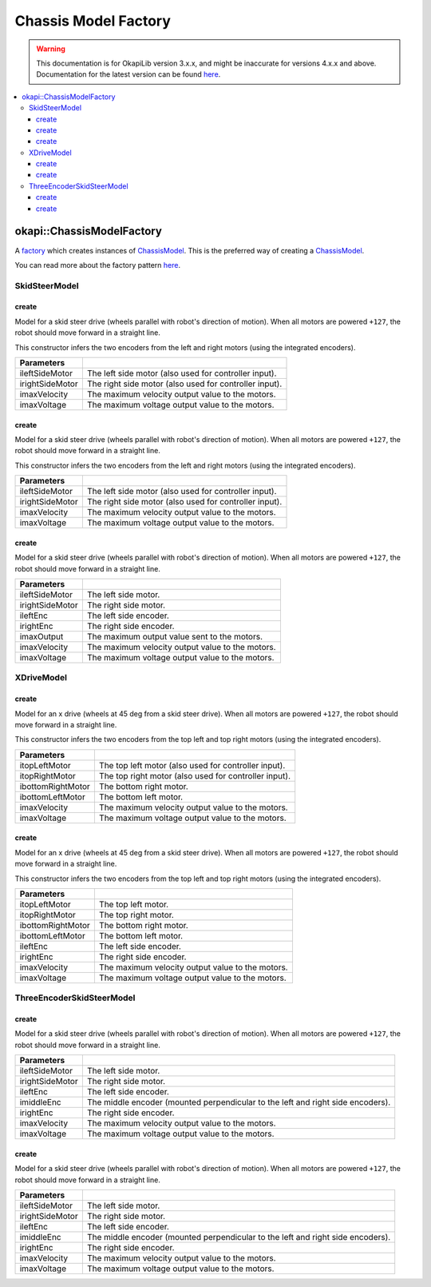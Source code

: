 =====================
Chassis Model Factory
=====================

.. warning:: This documentation is for OkapiLib version 3.x.x, and might be inaccurate for versions 4.x.x and above. Documentation for the latest version can be found
         `here <https://okapilib.github.io/OkapiLib/index.html>`_.

.. contents:: :local:

okapi::ChassisModelFactory
==========================

A `factory <https://sourcemaking.com/design_patterns/factory_method>`_ which creates instances of
`ChassisModel <abstract-chassis-model.html>`_. This is the preferred way of creating a
`ChassisModel <abstract-chassis-model.html>`_.

You can read more about the factory pattern
`here <https://sourcemaking.com/design_patterns/factory_method>`_.

SkidSteerModel
--------------

create
~~~~~~

Model for a skid steer drive (wheels parallel with robot's direction of motion). When all
motors are powered ``+127``, the robot should move forward in a straight line.

This constructor infers the two encoders from the left and right motors (using the integrated
encoders).

.. tabs ::
   .. tab :: Prototype
      .. highlight:: cpp
      ::

        static SkidSteerModel create(Motor ileftSideMotor, Motor irightSideMotor,
                                     double imaxVelocity,
                                     double imaxVoltage = 12000)

================= ===================================================================
Parameters
================= ===================================================================
 ileftSideMotor    The left side motor (also used for controller input).
 irightSideMotor   The right side motor (also used for controller input).
 imaxVelocity      The maximum velocity output value to the motors.
 imaxVoltage       The maximum voltage output value to the motors.
================= ===================================================================

create
~~~~~~

Model for a skid steer drive (wheels parallel with robot's direction of motion). When all
motors are powered ``+127``, the robot should move forward in a straight line.

This constructor infers the two encoders from the left and right motors (using the integrated
encoders).

.. tabs ::
   .. tab :: Prototype
      .. highlight:: cpp
      ::

        static SkidSteerModel create(MotorGroup ileftSideMotor, MotorGroup irightSideMotor,
                                     double imaxVelocity,
                                     double imaxVoltage = 12000)

================= ===================================================================
Parameters
================= ===================================================================
 ileftSideMotor    The left side motor (also used for controller input).
 irightSideMotor   The right side motor (also used for controller input).
 imaxVelocity      The maximum velocity output value to the motors.
 imaxVoltage       The maximum voltage output value to the motors.
================= ===================================================================

create
~~~~~~

Model for a skid steer drive (wheels parallel with robot's direction of motion). When all
motors are powered ``+127``, the robot should move forward in a straight line.

.. tabs ::
   .. tab :: Prototype
      .. highlight:: cpp
      ::

        static SkidSteerModel create(MotorGroup ileftSideMotor, MotorGroup irightSideMotor,
                                     ADIEncoder ileftEnc, ADIEncoder irightEnc,
                                     double imaxVelocity,
                                     double imaxVoltage = 12000)

================= ===================================================================
Parameters
================= ===================================================================
 ileftSideMotor    The left side motor.
 irightSideMotor   The right side motor.
 ileftEnc          The left side encoder.
 irightEnc         The right side encoder.
 imaxOutput        The maximum output value sent to the motors.
 imaxVelocity      The maximum velocity output value to the motors.
 imaxVoltage       The maximum voltage output value to the motors.
================= ===================================================================

XDriveModel
-----------

create
~~~~~~

Model for an x drive (wheels at 45 deg from a skid steer drive). When all motors are powered
``+127``, the robot should move forward in a straight line.

This constructor infers the two encoders from the top left and top right motors (using the
integrated encoders).

.. tabs ::
   .. tab :: Prototype
      .. highlight:: cpp
      ::

        static XDriveModel create(Motor itopLeftMotor, Motor itopRightMotor, Motor ibottomRightMotor, Motor ibottomLeftMotor,
                                  double imaxVelocity,
                                  double imaxVoltage = 12000)

=================== ===================================================================
Parameters
=================== ===================================================================
 itopLeftMotor       The top left motor (also used for controller input).
 itopRightMotor      The top right motor (also used for controller input).
 ibottomRightMotor   The bottom right motor.
 ibottomLeftMotor    The bottom left motor.
 imaxVelocity        The maximum velocity output value to the motors.
 imaxVoltage         The maximum voltage output value to the motors.
=================== ===================================================================

create
~~~~~~

Model for an x drive (wheels at 45 deg from a skid steer drive). When all motors are powered
``+127``, the robot should move forward in a straight line.

This constructor infers the two encoders from the top left and top right motors (using the
integrated encoders).

.. tabs ::
   .. tab :: Prototype
      .. highlight:: cpp
      ::

        static XDriveModel create(Motor itopLeftMotor, Motor itopRightMotor, Motor ibottomRightMotor, Motor ibottomLeftMotor,
                                  ADIEncoder ileftEnc, ADIEncoder irightEnc,
                                  double imaxVelocity,
                                  double imaxVoltage = 12000)

=================== ===================================================================
Parameters
=================== ===================================================================
 itopLeftMotor       The top left motor.
 itopRightMotor      The top right motor.
 ibottomRightMotor   The bottom right motor.
 ibottomLeftMotor    The bottom left motor.
 ileftEnc            The left side encoder.
 irightEnc           The right side encoder.
 imaxVelocity        The maximum velocity output value to the motors.
 imaxVoltage         The maximum voltage output value to the motors.
=================== ===================================================================

ThreeEncoderSkidSteerModel
--------------------------

create
~~~~~~

Model for a skid steer drive (wheels parallel with robot's direction of motion). When all
motors are powered ``+127``, the robot should move forward in a straight line.

.. tabs ::
   .. tab :: Prototype
      .. highlight:: cpp
      ::

        static ThreeEncoderSkidSteerModel create(Motor ileftSideMotor, Motor irightSideMotor,
                                                 ADIEncoder ileftEnc, ADIEncoder imiddleEnc, ADIEncoder irightEnc,
                                                 double imaxVelocity,
                                                 double imaxVoltage = 12000)

================= ===================================================================
Parameters
================= ===================================================================
 ileftSideMotor    The left side motor.
 irightSideMotor   The right side motor.
 ileftEnc          The left side encoder.
 imiddleEnc        The middle encoder (mounted perpendicular to the left and right side encoders).
 irightEnc         The right side encoder.
 imaxVelocity      The maximum velocity output value to the motors.
 imaxVoltage       The maximum voltage output value to the motors.
================= ===================================================================

create
~~~~~~

Model for a skid steer drive (wheels parallel with robot's direction of motion). When all
motors are powered ``+127``, the robot should move forward in a straight line.

.. tabs ::
   .. tab :: Prototype
      .. highlight:: cpp
      ::

        static ThreeEncoderSkidSteerModel create(MotorGroup ileftSideMotor, MotorGroup irightSideMotor,
                                                 ADIEncoder ileftEnc, ADIEncoder imiddleEnc, ADIEncoder irightEnc,
                                                 double imaxVelocity,
                                                 double imaxVoltage = 12000)

================= ===================================================================
Parameters
================= ===================================================================
 ileftSideMotor    The left side motor.
 irightSideMotor   The right side motor.
 ileftEnc          The left side encoder.
 imiddleEnc        The middle encoder (mounted perpendicular to the left and right side encoders).
 irightEnc         The right side encoder.
 imaxVelocity      The maximum velocity output value to the motors.
 imaxVoltage       The maximum voltage output value to the motors.
================= ===================================================================
